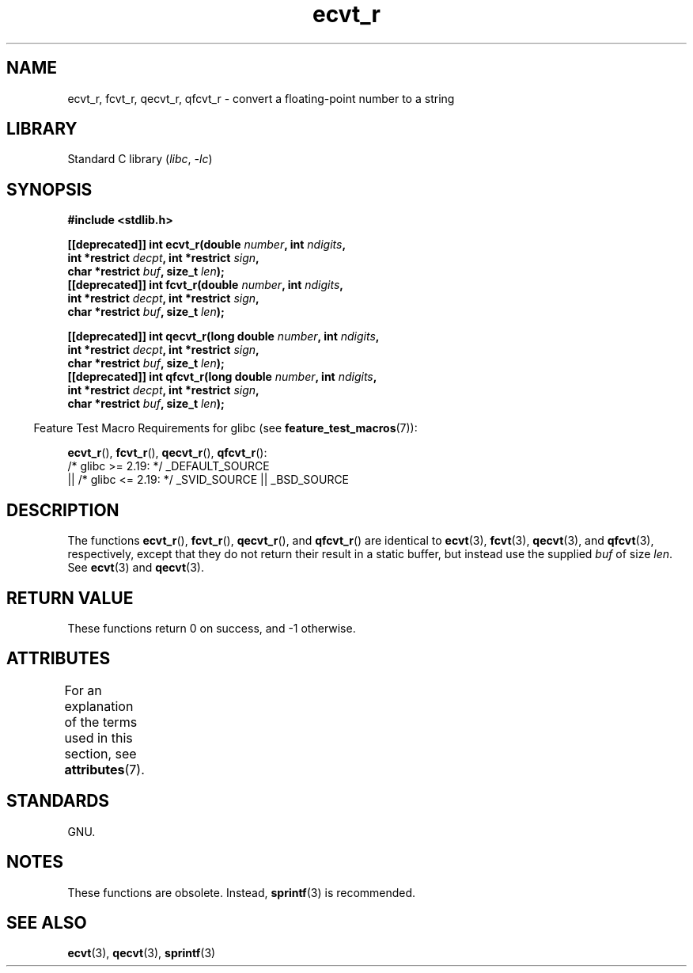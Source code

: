 '\" t
.\" Copyright (C) 2002 Andries Brouwer <aeb@cwi.nl>
.\"
.\" SPDX-License-Identifier: Linux-man-pages-copyleft
.\"
.\" This replaces an earlier man page written by Walter Harms
.\" <walter.harms@informatik.uni-oldenburg.de>.
.\"
.\" Corrected return types; from Fabian; 2004-10-05
.\"
.TH ecvt_r 3 (date) "Linux man-pages (unreleased)"
.SH NAME
ecvt_r, fcvt_r, qecvt_r, qfcvt_r \- convert a floating-point number to a string
.SH LIBRARY
Standard C library
.RI ( libc ,\~ \-lc )
.SH SYNOPSIS
.nf
.B #include <stdlib.h>
.P
.BI "[[deprecated]] int ecvt_r(double " number ", int " ndigits ,
.BI "                          int *restrict " decpt ", int *restrict " sign ,
.BI "                          char *restrict " buf ", size_t " len );
.BI "[[deprecated]] int fcvt_r(double " number ", int " ndigits ,
.BI "                          int *restrict " decpt ", int *restrict " sign ,
.BI "                          char *restrict " buf ", size_t " len );
.P
.BI "[[deprecated]] int qecvt_r(long double " number ", int " ndigits ,
.BI "                          int *restrict " decpt ", int *restrict " sign ,
.BI "                          char *restrict " buf ", size_t " len );
.BI "[[deprecated]] int qfcvt_r(long double " number ", int " ndigits ,
.BI "                          int *restrict " decpt ", int *restrict " sign ,
.BI "                          char *restrict " buf ", size_t " len );
.fi
.P
.RS -4
Feature Test Macro Requirements for glibc (see
.BR feature_test_macros (7)):
.RE
.P
.BR ecvt_r (),
.BR fcvt_r (),
.BR qecvt_r (),
.BR qfcvt_r ():
.nf
    /* glibc >= 2.19: */ _DEFAULT_SOURCE
        || /* glibc <= 2.19: */ _SVID_SOURCE || _BSD_SOURCE
.fi
.SH DESCRIPTION
The functions
.BR ecvt_r (),
.BR fcvt_r (),
.BR qecvt_r (),
and
.BR qfcvt_r ()
are identical to
.BR ecvt (3),
.BR fcvt (3),
.BR qecvt (3),
and
.BR qfcvt (3),
respectively, except that they do not return their result in a static
buffer, but instead use the supplied
.I buf
of size
.IR len .
See
.BR ecvt (3)
and
.BR qecvt (3).
.SH RETURN VALUE
These functions return 0 on success, and \-1 otherwise.
.SH ATTRIBUTES
For an explanation of the terms used in this section, see
.BR attributes (7).
.TS
allbox;
lbx lb lb
l l l.
Interface	Attribute	Value
T{
.na
.nh
.BR ecvt_r (),
.BR fcvt_r (),
.BR qecvt_r (),
.BR qfcvt_r ()
T}	Thread safety	MT-Safe
.TE
.SH STANDARDS
GNU.
.SH NOTES
These functions are obsolete.
Instead,
.BR sprintf (3)
is recommended.
.SH SEE ALSO
.BR ecvt (3),
.BR qecvt (3),
.BR sprintf (3)
